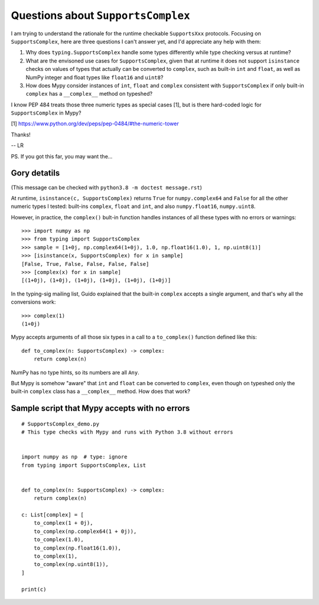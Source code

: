 ===================================
Questions about ``SupportsComplex``
===================================


I am trying to understand the rationale for the runtime checkable ``SupportsXxx`` protocols. Focusing on ``SupportsComplex``, here are three questions I can't answer yet, and I'd appreciate any help with them:

1. Why does ``typing.SupportsComplex`` handle some types differently while type checking versus at runtime?

2. What are the envisoned use cases for ``SupportsComplex``, given that at runtime it does not support ``isinstance`` checks on values of types that actually can be converted to ``complex``, such as built-in ``int`` and ``float``, as well as NumPy integer and float types like ``float16`` and ``uint8``?

3. How does Mypy consider instances of ``int``, ``float`` and ``complex`` consistent with ``SupportsComplex`` if only built-in ``complex`` has a ``__complex__`` method on typeshed?

I know PEP 484 treats those three numeric types as special cases [1], but is there hard-coded logic for ``SupportsComplex`` in Mypy?

[1] https://www.python.org/dev/peps/pep-0484/#the-numeric-tower


Thanks!

-- LR


PS. If you got this far, you may want the...


Gory detatils
=============

(This message can be checked with ``python3.8 -m doctest message.rst``)

At runtime, ``isinstance(c, SupportsComplex)`` returns ``True`` for ``numpy.complex64`` and ``False`` for all the other numeric types I tested: built-ins ``complex``, ``float`` and ``int``, and also ``numpy.float16``, ``numpy.uint8``.

However, in practice, the ``complex()`` bult-in function handles instances of all these types with no errors or warnings::

    >>> import numpy as np
    >>> from typing import SupportsComplex
    >>> sample = [1+0j, np.complex64(1+0j), 1.0, np.float16(1.0), 1, np.uint8(1)]
    >>> [isinstance(x, SupportsComplex) for x in sample]
    [False, True, False, False, False, False]
    >>> [complex(x) for x in sample]
    [(1+0j), (1+0j), (1+0j), (1+0j), (1+0j), (1+0j)]

In the typing-sig mailing list, Guido explained that the built-in ``complex``
accepts a single argument, and that's why all the conversions work::

    >>> complex(1)
    (1+0j)

Mypy accepts arguments of all those six types in a call to a ``to_complex()`` function defined like this::

    def to_complex(n: SupportsComplex) -> complex:
        return complex(n)

NumPy has no type hints, so its numbers are all ``Any``.

But Mypy is somehow "aware" that ``int`` and ``float`` can be converted to ``complex``,
even though on typeshed only the built-in ``complex`` class has a ``__complex__`` method.
How does that work?


Sample script that Mypy accepts with no errors
==============================================

::

    # SupportsComplex_demo.py
    # This type checks with Mypy and runs with Python 3.8 without errors


    import numpy as np  # type: ignore
    from typing import SupportsComplex, List


    def to_complex(n: SupportsComplex) -> complex:
        return complex(n)

    c: List[complex] = [
        to_complex(1 + 0j),
        to_complex(np.complex64(1 + 0j)),
        to_complex(1.0),
        to_complex(np.float16(1.0)),
        to_complex(1),
        to_complex(np.uint8(1)),
    ]

    print(c)
